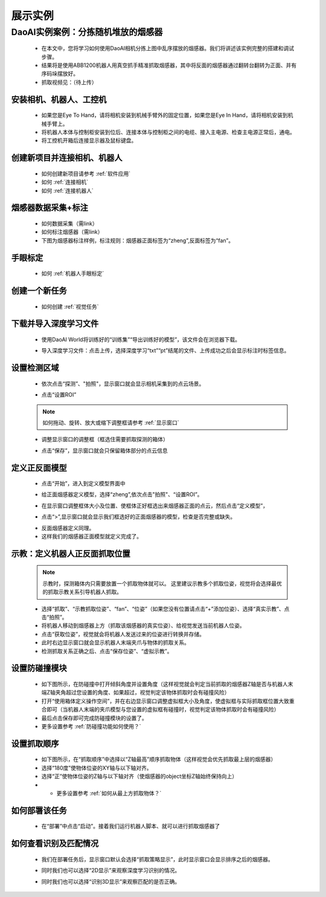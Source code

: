 展示实例
===========

DaoAI实例案例：分拣随机堆放的烟感器
~~~~~~~~~~~~~

    .. image:: Images/demo.png
        :align: center 

    - 在本文中，您将学习如何使用DaoAI相机分拣上图中乱序摆放的烟感器。我们将讲述该实例完整的搭建和调试步骤。
    - 结果将是使用ABB1200机器人用真空抓手精准抓取烟感器，其中将反面的烟感器通过翻转台翻转为正面、并有序码垛摆放好。
    - 抓取视频见：（待上传）


安装相机、机器人、工控机
------------------------

    - 如果您是Eye To Hand，请将相机安装到机械手臂外的固定位置，如果您是Eye In Hand，请将相机安装到机械手臂上。
    - 将机器人本体与控制柜安装到位后、连接本体与控制柜之间的电缆、接入主电源、检查主电源正常后，通电。
    - 将工控机开箱后连接显示器及鼠标键盘。

创建新项目并连接相机、机器人
--------------------------


    - 如何创建新项目请参考 :ref:`软件应用`
    - 如何 :ref:`连接相机`
    - 如何 :ref:`连接机器人`

烟感器数据采集+标注
------------------------
    - 如何数据采集（需link）
    - 如何标注烟感器（需link）
    - 下图为烟感器标注样例，标注规则：烟感器正面标签为“zheng”,反面标签为“fan”。

    .. image:: Images/实例2.png
        :align: center 

手眼标定
----------

    - 如何 :ref:`机器人手眼标定`

创建一个新任务
----------

    - 如何创建 :ref:`视觉任务`

下载并导入深度学习文件
----------

    - 使用DaoAI World将训练好的“训练集”“导出训练好的模型”，该文件会在浏览器下载。

    .. image:: Images/实例3.png
        :align: center 

    - 导入深度学习文件：点击上传，选择深度学习“txt”“pt”结尾的文件、上传成功之后会显示标注时标签信息。

    .. image:: Images/实例4.png
        :align: center 


设置检测区域
----------

    - 依次点击“探测”、"拍照"，显示窗口就会显示相机采集到的点云场景。

    .. image:: Images/实例5.png
        :align: center 

    - 点击“设置ROI”
    .. image:: Images/实例8.png
        :align: center 

    .. note::
        如何拖动、旋转、放大或缩下调整框请参考 :ref:`显示窗口`

    - 调整显示窗口的调整框（框选住需要抓取探测的箱体）

    .. image:: Images/实例6.png
        :align: center 

    - 点击“保存”，显示窗口就会只保留箱体部分的点云信息

    .. image:: Images/实例7.png
        :align: center 


定义正反面模型
----------

    - 点击“开始”，进入到定义模型界面中

    .. image:: Images/实例13.png
        :align: center 


    - 给正面烟感器定义模型，选择“zheng”,依次点击"拍照"、“设置ROI”。

    .. image:: Images/实例9.png
        :align: center 

    - 在显示窗口调整框体大小及位置、使框体正好框选出来烟感器正面的点云，然后点击“定义模型”，

    .. image:: Images/实例10.png
        :align: center 

    - 点击“>”,显示窗口就会显示我们框选好的正面烟感器的模型，检查是否完整或缺失。

    .. image:: Images/实例14.png
        :align: center 

    - 反面烟感器定义同理。
    - 这样我们的烟感器正面模型就定义完成了。


示教：定义机器人正反面抓取位置
----------------

    .. note::
        示教时，探测箱体内只需要放置一个抓取物体就可以。
        这里建议示教多个抓取位姿，视觉将会选择最优的抓取示教关系引导机器人抓取。


    - 选择“抓取”、“示教抓取位姿”、“fan”、“位姿”（如果您没有位置请点击“+”添加位姿）、选择“真实示教”、点击“拍照”。
    - 将机器人移动到烟感器上方（抓取该烟感器的真实位姿）、给视觉发送当前机器人位姿。
    - 点击“获取位姿”，视觉就会将机器人发送过来的位姿进行转换并存储。
    - 此时右边显示窗口就会显示机器人末端夹爪与物体的抓取关系。
    - 检测抓取关系正确之后、点击“保存位姿”、“虚拟示教”。

    .. image:: Images/实例16.png
        :align: center 


设置防碰撞模块
--------------


    - 如下图所示，在防碰撞中打开倾斜角度并设置角度（这样视觉就会判定当前抓取的烟感器Z轴是否与机器人末端Z轴夹角超过您设置的角度、如果超过，视觉判定该物体抓取时会有碰撞风险）
    - 打开“使用箱体定义操作空间”，并在右边显示窗口调整虚拟框大小及角度，使虚拟框与实际抓取框位置大致重合即可（当机器人末端的夹爪模型与您设置的虚拟框有碰撞时，视觉判定该物体抓取时会有碰撞风险）
    - 最后点击保存即可完成防碰撞模块的设置了。
    - 更多设置参考 :ref:`防碰撞功能如何使用？`
    .. image:: Images/实例18.png
        :align: center 

设置抓取顺序
--------------

    - 如下图所示，在“抓取顺序”中选择以“Z轴最高”顺序抓取物体（这样视觉会优先抓取最上层的烟感器）
    - 选择“180度”使物体位姿的XY轴与以下轴对齐。
    - 选择“正”使物体位姿的Z轴与以下轴对齐（使烟感器的object坐标Z轴始终保持向上）
    - - 更多设置参考 :ref:`如何从最上方抓取物体？`

    .. image:: Images/实例19.png
        :align: center

如何部署该任务
---------

    - 在“部署”中点击“启动”。接着我们运行机器人脚本、就可以进行抓取烟感器了

    .. image:: Images/实例23.png
        :align: center

如何查看识别及匹配情况
-----------

    - 我们在部署任务后，显示窗口默认会选择“抓取策略显示”，此时显示窗口会显示排序之后的烟感器。

    .. image:: Images/实例22.png
        :align: center

    - 同时我们也可以选择“2D显示”来观察深度学习识别的情况。
    
    .. image:: Images/实例20.png
        :align: center
    
    - 同时我们也可以选择“识别3D显示”来观察匹配的是否正确。

    .. image:: Images/实例21.png
        :align: center
